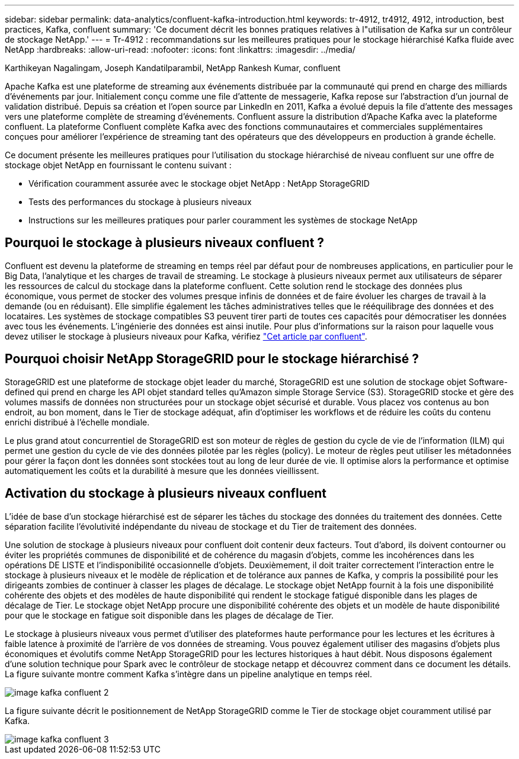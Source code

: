 ---
sidebar: sidebar 
permalink: data-analytics/confluent-kafka-introduction.html 
keywords: tr-4912, tr4912, 4912, introduction, best practices, Kafka, confluent 
summary: 'Ce document décrit les bonnes pratiques relatives à l"utilisation de Kafka sur un contrôleur de stockage NetApp.' 
---
= Tr-4912 : recommandations sur les meilleures pratiques pour le stockage hiérarchisé Kafka fluide avec NetApp
:hardbreaks:
:allow-uri-read: 
:nofooter: 
:icons: font
:linkattrs: 
:imagesdir: ../media/


Karthikeyan Nagalingam, Joseph Kandatilparambil, NetApp Rankesh Kumar, confluent

[role="lead"]
Apache Kafka est une plateforme de streaming aux événements distribuée par la communauté qui prend en charge des milliards d'événements par jour. Initialement conçu comme une file d'attente de messagerie, Kafka repose sur l'abstraction d'un journal de validation distribué. Depuis sa création et l'open source par LinkedIn en 2011, Kafka a évolué depuis la file d'attente des messages vers une plateforme complète de streaming d'événements. Confluent assure la distribution d'Apache Kafka avec la plateforme confluent. La plateforme Confluent complète Kafka avec des fonctions communautaires et commerciales supplémentaires conçues pour améliorer l'expérience de streaming tant des opérateurs que des développeurs en production à grande échelle.

Ce document présente les meilleures pratiques pour l'utilisation du stockage hiérarchisé de niveau confluent sur une offre de stockage objet NetApp en fournissant le contenu suivant :

* Vérification couramment assurée avec le stockage objet NetApp : NetApp StorageGRID
* Tests des performances du stockage à plusieurs niveaux
* Instructions sur les meilleures pratiques pour parler couramment les systèmes de stockage NetApp




== Pourquoi le stockage à plusieurs niveaux confluent ?

Confluent est devenu la plateforme de streaming en temps réel par défaut pour de nombreuses applications, en particulier pour le Big Data, l'analytique et les charges de travail de streaming. Le stockage à plusieurs niveaux permet aux utilisateurs de séparer les ressources de calcul du stockage dans la plateforme confluent. Cette solution rend le stockage des données plus économique, vous permet de stocker des volumes presque infinis de données et de faire évoluer les charges de travail à la demande (ou en réduisant). Elle simplifie également les tâches administratives telles que le rééquilibrage des données et des locataires. Les systèmes de stockage compatibles S3 peuvent tirer parti de toutes ces capacités pour démocratiser les données avec tous les événements. L'ingénierie des données est ainsi inutile. Pour plus d'informations sur la raison pour laquelle vous devez utiliser le stockage à plusieurs niveaux pour Kafka, vérifiez link:https://docs.confluent.io/platform/current/kafka/tiered-storage.html#netapp-object-storage["Cet article par confluent"^].



== Pourquoi choisir NetApp StorageGRID pour le stockage hiérarchisé ?

StorageGRID est une plateforme de stockage objet leader du marché, StorageGRID est une solution de stockage objet Software-defined qui prend en charge les API objet standard telles qu'Amazon simple Storage Service (S3). StorageGRID stocke et gère des volumes massifs de données non structurées pour un stockage objet sécurisé et durable. Vous placez vos contenus au bon endroit, au bon moment, dans le Tier de stockage adéquat, afin d'optimiser les workflows et de réduire les coûts du contenu enrichi distribué à l'échelle mondiale.

Le plus grand atout concurrentiel de StorageGRID est son moteur de règles de gestion du cycle de vie de l'information (ILM) qui permet une gestion du cycle de vie des données pilotée par les règles (policy). Le moteur de règles peut utiliser les métadonnées pour gérer la façon dont les données sont stockées tout au long de leur durée de vie. Il optimise alors la performance et optimise automatiquement les coûts et la durabilité à mesure que les données vieillissent.



== Activation du stockage à plusieurs niveaux confluent

L'idée de base d'un stockage hiérarchisé est de séparer les tâches du stockage des données du traitement des données. Cette séparation facilite l'évolutivité indépendante du niveau de stockage et du Tier de traitement des données.

Une solution de stockage à plusieurs niveaux pour confluent doit contenir deux facteurs. Tout d'abord, ils doivent contourner ou éviter les propriétés communes de disponibilité et de cohérence du magasin d'objets, comme les incohérences dans les opérations DE LISTE et l'indisponibilité occasionnelle d'objets. Deuxièmement, il doit traiter correctement l'interaction entre le stockage à plusieurs niveaux et le modèle de réplication et de tolérance aux pannes de Kafka, y compris la possibilité pour les dirigeants zombies de continuer à classer les plages de décalage. Le stockage objet NetApp fournit à la fois une disponibilité cohérente des objets et des modèles de haute disponibilité qui rendent le stockage fatigué disponible dans les plages de décalage de Tier. Le stockage objet NetApp procure une disponibilité cohérente des objets et un modèle de haute disponibilité pour que le stockage en fatigue soit disponible dans les plages de décalage de Tier.

Le stockage à plusieurs niveaux vous permet d'utiliser des plateformes haute performance pour les lectures et les écritures à faible latence à proximité de l'arrière de vos données de streaming. Vous pouvez également utiliser des magasins d'objets plus économiques et évolutifs comme NetApp StorageGRID pour les lectures historiques à haut débit. Nous disposons également d'une solution technique pour Spark avec le contrôleur de stockage netapp et découvrez comment dans ce document les détails. La figure suivante montre comment Kafka s'intègre dans un pipeline analytique en temps réel.

image::confluent-kafka-image2.png[image kafka confluent 2]

La figure suivante décrit le positionnement de NetApp StorageGRID comme le Tier de stockage objet couramment utilisé par Kafka.

image::confluent-kafka-image3.png[image kafka confluent 3]
